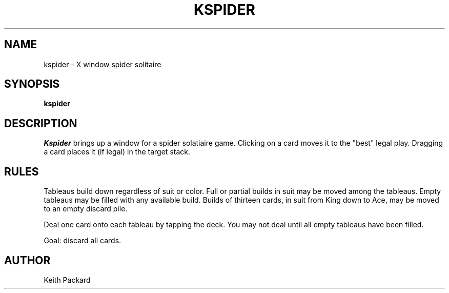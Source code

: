 .TH KSPIDER 6 "1992" "Kgames 1.0"
.SH NAME
kspider \- X window spider solitaire
.SH SYNOPSIS
.B kspider
.SH DESCRIPTION
.I Kspider
brings up a window for a spider solatiaire game.
Clicking on a card moves it to the "best" legal play. Dragging a card
places it (if legal) in the target stack.
.SH RULES
Tableaus build down regardless of suit or color. Full or partial builds
in suit may be moved among the tableaus. Empty tableaus may be filled
with any available build.
Builds of thirteen cards, in suit from King down to Ace, may be moved
to an empty discard pile.
.P
Deal one card onto each tableau by tapping the deck. You may not deal
until all empty tableaus have been filled.
.P
Goal: discard all cards.
.SH AUTHOR
Keith Packard

